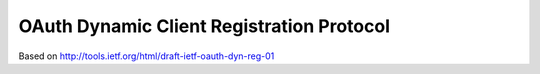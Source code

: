 ================================================
OAuth Dynamic Client Registration Protocol
================================================

.. contents:: 
    :local:

Based on http://tools.ietf.org/html/draft-ietf-oauth-dyn-reg-01

.. todo::
    Now Draft 14 ( http://tools.ietf.org/html/draft-ietf-oauth-dyn-reg-14 )

